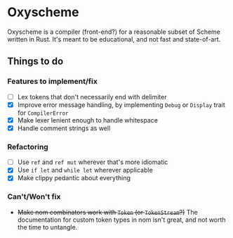 * Oxyscheme
Oxyscheme is a compiler (front-end?) for a reasonable subset of Scheme written in Rust. It's
meant to be educational, and not fast and state-of-art.

** Things to do
*** Features to implement/fix
- [ ] Lex tokens that don't necessarily end with delimiter
- [X] Improve error message handling, by implementing ~Debug~ or ~Display~ trait for ~CompilerError~
- [X] Make lexer lenient enough to handle whitespace
- [X] Handle comment strings as well
*** Refactoring
- [ ] Use ~ref~ and ~ref mut~ wherever that's more idiomatic
- [X] Use ~if let~ and ~while let~ wherever applicable
- [X] Make clippy pedantic about everything
*** Can't/Won't fix
- +Make nom combinators work with ~Token~ (or ~TokenStream~?)+ The documentation for custom token types in nom isn't great, and not worth the time to untangle.
